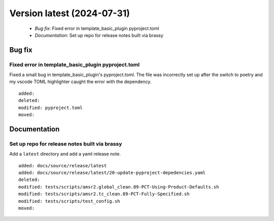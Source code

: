 Version latest (2024-07-31)
***************************

 * *Bug fix*: Fixed error in template_basic_plugin pyproject.toml
 * *Documentation*: Set up repo for release notes built via brassy

Bug fix
=======

Fixed error in template_basic_plugin pyproject.toml
---------------------------------------------------

Fixed a small bug in template_basic_plugin's pyproject.toml. The file was incorrectly set up after the switch to poetry and my vscode TOML highlighter caught the error with the dependency.


::

    added: 
    deleted: 
    modified: pyproject.toml
    moved: 

Documentation
=============

Set up repo for release notes built via brassy
----------------------------------------------

Add a ``latest`` directory and add a yaml release note.

::

    added: docs/source/release/latest
    added: docs/source/release/latest/20-update-pyproject-depedencies.yaml
    deleted: 
    modified: tests/scripts/amsr2.global_clean.89-PCT-Using-Product-Defaults.sh
    modified: tests/scripts/amsr2.tc_clean.89-PCT-Fully-Specified.sh
    modified: tests/scripts/test_config.sh
    moved: 
